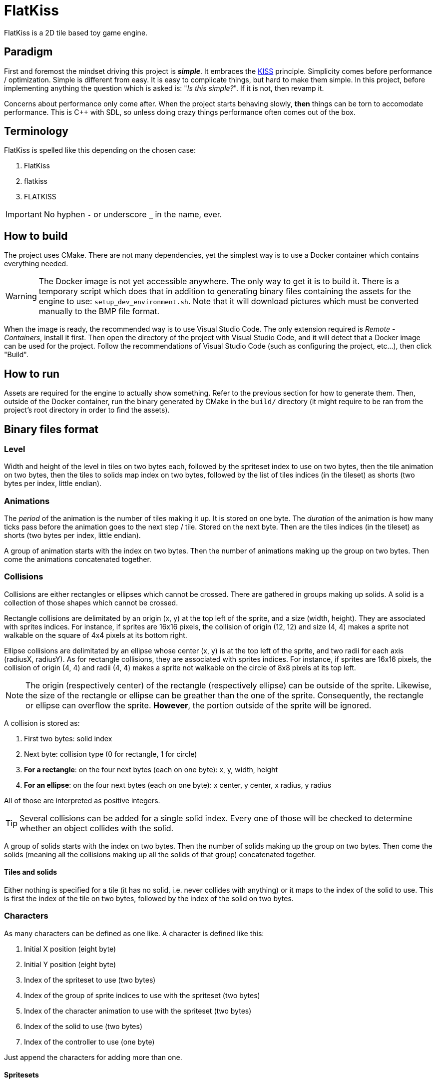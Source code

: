 = FlatKiss
:1: https://en.wikipedia.org/wiki/KISS_principle
:2: https://google.github.io/styleguide/cppguide.html
:3: https://www.open-std.org/jtc1/sc22/wg21/docs/papers/2018/p1204r0.html

FlatKiss is a 2D tile based toy game engine.

== Paradigm

First and foremost the mindset driving this project is *_simple_*. It embraces the {1}[KISS] principle. Simplicity comes
before performance / optimization. Simple is different from easy. It is easy to complicate things, but hard to make them
simple. In this project, before implementing anything the question which is asked is: "_Is this simple?_". If it is not,
then revamp it.

Concerns about performance only come after. When the project starts behaving slowly, *then* things can be torn to
accomodate performance. This is C++ with SDL, so unless doing crazy things performance often comes out of the box.

== Terminology

FlatKiss is spelled like this depending on the chosen case:

. FlatKiss
. flatkiss
. FLATKISS

IMPORTANT: No hyphen `-` or underscore `_` in the name, ever.

== How to build

The project uses CMake. There are not many dependencies, yet the simplest way is to use a Docker container which
contains everything needed.

WARNING: The Docker image is not yet accessible anywhere. The only way to get it is to build it. There is a temporary
script which does that in addition to generating binary files containing the assets for the engine to use:
`setup_dev_environment.sh`. Note that it will download pictures which must be converted manually to the BMP file format.

When the image is ready, the recommended way is to use Visual Studio Code. The only extension required is _Remote -
Containers_, install it first. Then open the directory of the project with Visual Studio Code, and it will detect that a
Docker image can be used for the project. Follow the recommendations of Visual Studio Code (such as configuring the
project, etc...), then click "Build".

== How to run

Assets are required for the engine to actually show something. Refer to the previous section for how to generate them.
Then, outside of the Docker container, run the binary generated by CMake in the `build/` directory (it might require to
be ran from the project's root directory in order to find the assets).

== Binary files format

=== Level

Width and height of the level in tiles on two bytes each, followed by the spriteset index to use on two bytes, then the
tile animation on two bytes, then the tiles to solids map index on two bytes, followed by the list of tiles indices (in
the tileset) as shorts (two bytes per index, little endian).

=== Animations

The _period_ of the animation is the number of tiles making it up. It is stored on one byte. The _duration_ of the
animation is how many ticks pass before the animation goes to the next step / tile. Stored on the next byte. Then are
the tiles indices (in the tileset) as shorts (two bytes per index, little endian).

A group of animation starts with the index on two bytes. Then the number of animations making up the group on two bytes.
Then come the animations concatenated together.

=== Collisions

Collisions are either rectangles or ellipses which cannot be crossed. There are gathered in groups making up solids. A
solid is a collection of those shapes which cannot be crossed.

Rectangle collisions are delimitated by an origin (x, y) at the top left of the sprite, and a size (width, height). They
are associated with sprites indices. For instance, if sprites are 16x16 pixels, the collision of origin (12, 12) and
size (4, 4) makes a sprite not walkable on the square of 4x4 pixels at its bottom right.

Ellipse collisions are delimitated by an ellipse whose center (x, y) is at the top left of the sprite, and two radii for
each axis (radiusX, radiusY). As for rectangle collisions, they are associated with sprites indices. For instance, if
sprites are 16x16 pixels, the collision of origin (4, 4) and radii (4, 4) makes a sprite not walkable on the circle of
8x8 pixels at its top left.

NOTE: The origin (respectively center) of the rectangle (respectively ellipse) can be outside of the sprite. Likewise,
the size of the rectangle or ellipse can be greather than the one of the sprite. Consequently, the rectangle or ellipse
can overflow the sprite. *However*, the portion outside of the sprite will be ignored.

A collision is stored as:

. First two bytes: solid index
. Next byte: collision type (0 for rectangle, 1 for circle)
. *For a rectangle*: on the four next bytes (each on one byte): x, y, width, height
. *For an ellipse*: on the four next bytes (each on one byte): x center, y center, x radius, y radius

All of those are interpreted as positive integers.

TIP: Several collisions can be added for a single solid index. Every one of those will be checked to determine whether
an object collides with the solid.

A group of solids starts with the index on two bytes. Then the number of solids making up the group on two bytes. Then
come the solids (meaning all the collisions making up all the solids of that group) concatenated together.

==== Tiles and solids

Either nothing is specified for a tile (it has no solid, i.e. never collides with anything) or it maps to the index of
the solid to use. This is first the index of the tile on two bytes, followed by the index of the solid on two bytes.

=== Characters

As many characters can be defined as one like. A character is defined like this:

. Initial X position (eight byte)
. Initial Y position (eight byte)
. Index of the spriteset to use (two bytes)
. Index of the group of sprite indices to use with the spriteset (two bytes)
. Index of the character animation to use with the spriteset (two bytes)
. Index of the solid to use (two bytes)
. Index of the controller to use (one byte)

Just append the characters for adding more than one.

==== Spritesets

A spriteset is the set of sprites making up a character, a level or both. All the spritesets are defined in the same
file, however each have a corresponding picture file containing the index of its matching spriteset in its name. A
spriteset is defined by:

. Width of the sprites in pixels (one byte)
. Height of the sprites in pixels (one byte)
. Width of the spriteset in sprites (two bytes)
. Height of the spriteset in sprites (two bytes)
. Number of pixels from the left border of the spriteset to the first sprite (two bytes)
. Number of pixels from the top border of the spriteset to the first sprite (two bytes)
. Number of pixels between each sprites, called gap (two bytes)
. Index of the picture file to use (this matches the actual picture file to load) (two bytes)
. Red component of the colour which will be turned transparent (one byte)
. Green component of the colour which will be turned transparent (one byte)
. Blue component of the colour which will be turned transparent (one byte)

TIP: There are also _charactersets_ and _tilesets_ which are special occurrences of spritesets. The former is a
spriteset dedicated to sprites of characters while the latter is dedicated to sprites of levels. There are no
differences with a regular spriteset though, those are just names for convenience.

==== Sprite indices

Group of sprite indices mapping actions to the first sprite index of the animation in the characterset. The actions are:

. Walk left: 0
. Walk down: 1
. Walk right: 2
. Walk up: 3

A group of animation is made up of its index (two bytes), then of its size (two bytes). Then the couples of each action
mapped to the first sprite index of the animation for that action, concatenated. Both the action and sprite index are
two bytes each. Example of a map: 2 to 4 which means that the index of the first sprite of the animation showing the
character walk to the right (2) is at the fourth position in the characterset (4). Combined with the animation, this is
enough for finding all the (animated) sprites showing the character walking to the right.

== Quality

=== Project structure

The project structure is compliant with {3}[Canonical Project Structure] without exception. This document has been
submitted to the C++ standard and is sane and simple enough to work with.

The instructions in this document take precedence over the coding style used in the project.

=== Coding style

All the C++ code follows {2}[Google's {cpp} Style Guide], with two exceptions:

. Functions and methods are `camelBack` to avoid collisions with types
. Implementation source files have the `cpp` suffix, and header files have the `hpp` suffix (refer to the section about
the project structure)

Stick to the style as much as possible for the rest. The tool `clang-format` is available in the Docker container (and
Visual Studio Code will use it), and reads its configuration from link:.clang-format[`.clang-format`]. Likewise,
`clang-tidy` is also available, reads its configuration from link:.clang-tidy[`.clang-tidy`], and will check (among
other things) the naming of identifiers.

TIP: For quickly reformatting the code in Visual Studio Code, use `Ctrl+Shift+I`.

== Editor

=== How to use

Move around using the right mouse button. Select a tile to place by left-clicking on it in the tileset view. Place a
tile by left-clicking on a location in the level view. Save the level by pressing `S`. The title bars display a `*` when
the work is not saved.

=== About animations

The editor plays the animations. However be aware that the animations will go out of sync when placing animated tiles
down: the animation starts playing immediately, which means two identical animated tiles can be at a different frame of
animation depending on when they were placed. To synchronize animations, restart the editor.

Note also that the speed of animations can slightly differ from the engine, depending on the performance of the editor.

== TODOs

. Continue the work on libraries: improve controllers in logic (and does logic have to depend on media?)
. Create a library libflatkiss-data which will depend on libflatkiss-model and load the whole model
. Characters are updated every ticks. Add a parameter for updating them every N ticks instead (allows lower speeds)?
. Use struct when reading files
. Dedicated type for tiles / sprites instead of `uint16_t`
. Warning bug with readability-identifier-naming: https://stackoverflow.com/q/68475958 (upgrade clang-tidy?)
. Check whether the built binary can run on a system without libsdl2
. Replace "pixel" by "point" in the code that does not deal with graphics
. Use namespaces
. Editor: synchronize animated tiles when placing them
. Objects or entities or whatever (including characters): each tile has a z-order sorted list of objects. Each tile
draws its objects respecting the z-order, *clipped* to the tile. So that multi-tiles objects are not a problem.
. Editor: resizable tileset window
. Tiled: https://www.mapeditor.org
